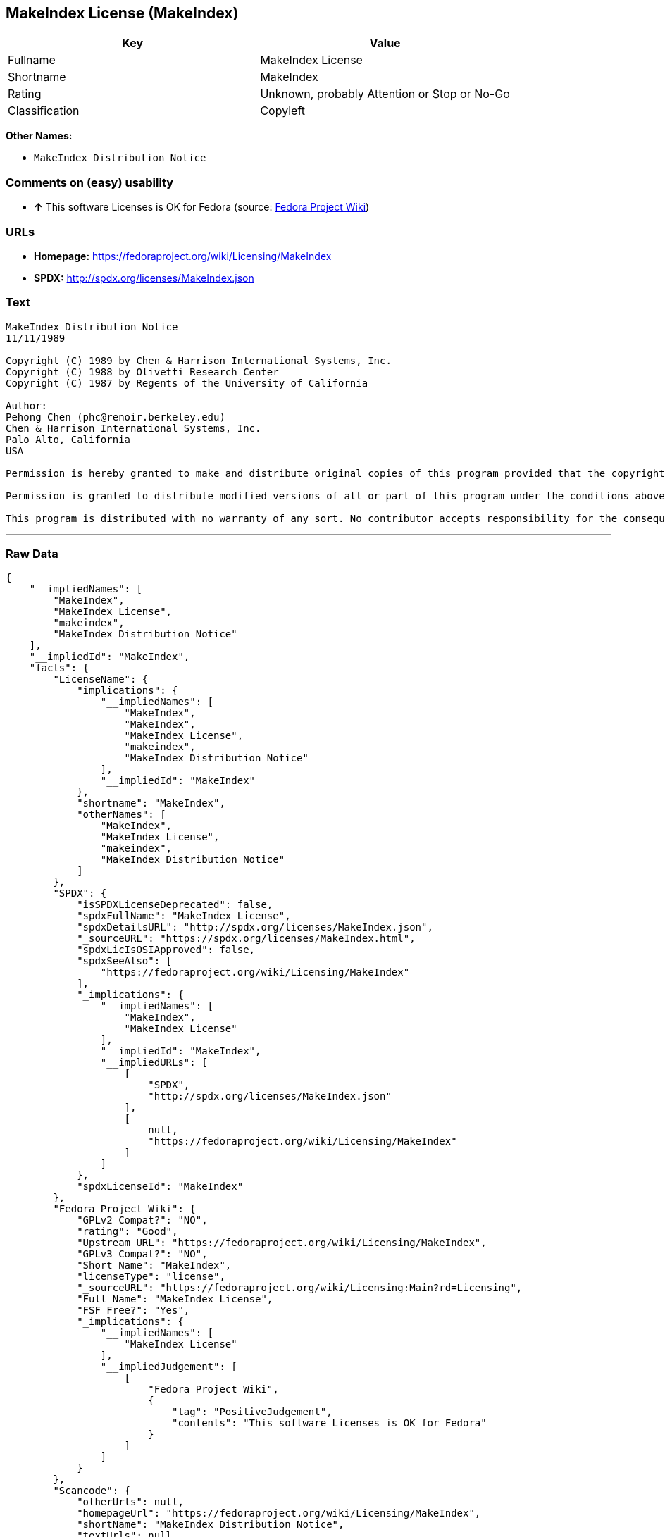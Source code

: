 == MakeIndex License (MakeIndex)

[cols=",",options="header",]
|====================================================
|Key |Value
|Fullname |MakeIndex License
|Shortname |MakeIndex
|Rating |Unknown, probably Attention or Stop or No-Go
|Classification |Copyleft
|====================================================

*Other Names:*

* `MakeIndex Distribution Notice`

=== Comments on (easy) usability

* *↑* This software Licenses is OK for Fedora (source:
https://fedoraproject.org/wiki/Licensing:Main?rd=Licensing[Fedora
Project Wiki])

=== URLs

* *Homepage:* https://fedoraproject.org/wiki/Licensing/MakeIndex
* *SPDX:* http://spdx.org/licenses/MakeIndex.json

=== Text

....
MakeIndex Distribution Notice
11/11/1989

Copyright (C) 1989 by Chen & Harrison International Systems, Inc. 
Copyright (C) 1988 by Olivetti Research Center 
Copyright (C) 1987 by Regents of the University of California

Author: 
Pehong Chen (phc@renoir.berkeley.edu) 
Chen & Harrison International Systems, Inc. 
Palo Alto, California 
USA

Permission is hereby granted to make and distribute original copies of this program provided that the copyright notice and this permission notice are preserved and provided that the recipient is not asked to waive or limit his right to redistribute copies as allowed by this permission notice and provided that anyone who receives an executable form of this program is granted access to a machine-readable form of the source code for this program at a cost not greater than reasonable reproduction, shipping, and handling costs. Executable forms of this program distributed without the source code must be accompanied by a conspicuous copy of this permission notice and a statement that tells the recipient how to obtain the source code.

Permission is granted to distribute modified versions of all or part of this program under the conditions above with the additional requirement that the entire modified work must be covered by a permission notice identical to this permission notice. Anything distributed with and usable only in conjunction with something derived from this program, whose useful purpose is to extend or adapt or add capabilities to this program, is to be considered a modified version of this program under the requirement above. Ports of this program to other systems not supported in the distribution are also considered modified versions. All modified versions should be reported back to the author.

This program is distributed with no warranty of any sort. No contributor accepts responsibility for the consequences of using this program or for whether it serves any particular purpose.
....

'''''

=== Raw Data

....
{
    "__impliedNames": [
        "MakeIndex",
        "MakeIndex License",
        "makeindex",
        "MakeIndex Distribution Notice"
    ],
    "__impliedId": "MakeIndex",
    "facts": {
        "LicenseName": {
            "implications": {
                "__impliedNames": [
                    "MakeIndex",
                    "MakeIndex",
                    "MakeIndex License",
                    "makeindex",
                    "MakeIndex Distribution Notice"
                ],
                "__impliedId": "MakeIndex"
            },
            "shortname": "MakeIndex",
            "otherNames": [
                "MakeIndex",
                "MakeIndex License",
                "makeindex",
                "MakeIndex Distribution Notice"
            ]
        },
        "SPDX": {
            "isSPDXLicenseDeprecated": false,
            "spdxFullName": "MakeIndex License",
            "spdxDetailsURL": "http://spdx.org/licenses/MakeIndex.json",
            "_sourceURL": "https://spdx.org/licenses/MakeIndex.html",
            "spdxLicIsOSIApproved": false,
            "spdxSeeAlso": [
                "https://fedoraproject.org/wiki/Licensing/MakeIndex"
            ],
            "_implications": {
                "__impliedNames": [
                    "MakeIndex",
                    "MakeIndex License"
                ],
                "__impliedId": "MakeIndex",
                "__impliedURLs": [
                    [
                        "SPDX",
                        "http://spdx.org/licenses/MakeIndex.json"
                    ],
                    [
                        null,
                        "https://fedoraproject.org/wiki/Licensing/MakeIndex"
                    ]
                ]
            },
            "spdxLicenseId": "MakeIndex"
        },
        "Fedora Project Wiki": {
            "GPLv2 Compat?": "NO",
            "rating": "Good",
            "Upstream URL": "https://fedoraproject.org/wiki/Licensing/MakeIndex",
            "GPLv3 Compat?": "NO",
            "Short Name": "MakeIndex",
            "licenseType": "license",
            "_sourceURL": "https://fedoraproject.org/wiki/Licensing:Main?rd=Licensing",
            "Full Name": "MakeIndex License",
            "FSF Free?": "Yes",
            "_implications": {
                "__impliedNames": [
                    "MakeIndex License"
                ],
                "__impliedJudgement": [
                    [
                        "Fedora Project Wiki",
                        {
                            "tag": "PositiveJudgement",
                            "contents": "This software Licenses is OK for Fedora"
                        }
                    ]
                ]
            }
        },
        "Scancode": {
            "otherUrls": null,
            "homepageUrl": "https://fedoraproject.org/wiki/Licensing/MakeIndex",
            "shortName": "MakeIndex Distribution Notice",
            "textUrls": null,
            "text": "MakeIndex Distribution Notice\n11/11/1989\n\nCopyright (C) 1989 by Chen & Harrison International Systems, Inc. \nCopyright (C) 1988 by Olivetti Research Center \nCopyright (C) 1987 by Regents of the University of California\n\nAuthor: \nPehong Chen (phc@renoir.berkeley.edu) \nChen & Harrison International Systems, Inc. \nPalo Alto, California \nUSA\n\nPermission is hereby granted to make and distribute original copies of this program provided that the copyright notice and this permission notice are preserved and provided that the recipient is not asked to waive or limit his right to redistribute copies as allowed by this permission notice and provided that anyone who receives an executable form of this program is granted access to a machine-readable form of the source code for this program at a cost not greater than reasonable reproduction, shipping, and handling costs. Executable forms of this program distributed without the source code must be accompanied by a conspicuous copy of this permission notice and a statement that tells the recipient how to obtain the source code.\n\nPermission is granted to distribute modified versions of all or part of this program under the conditions above with the additional requirement that the entire modified work must be covered by a permission notice identical to this permission notice. Anything distributed with and usable only in conjunction with something derived from this program, whose useful purpose is to extend or adapt or add capabilities to this program, is to be considered a modified version of this program under the requirement above. Ports of this program to other systems not supported in the distribution are also considered modified versions. All modified versions should be reported back to the author.\n\nThis program is distributed with no warranty of any sort. No contributor accepts responsibility for the consequences of using this program or for whether it serves any particular purpose.",
            "category": "Copyleft",
            "osiUrl": null,
            "owner": "MakeIndex Project",
            "_sourceURL": "https://github.com/nexB/scancode-toolkit/blob/develop/src/licensedcode/data/licenses/makeindex.yml",
            "key": "makeindex",
            "name": "MakeIndex Distribution Notice",
            "spdxId": "MakeIndex",
            "_implications": {
                "__impliedNames": [
                    "makeindex",
                    "MakeIndex Distribution Notice",
                    "MakeIndex"
                ],
                "__impliedId": "MakeIndex",
                "__impliedCopyleft": [
                    [
                        "Scancode",
                        "Copyleft"
                    ]
                ],
                "__calculatedCopyleft": "Copyleft",
                "__impliedText": "MakeIndex Distribution Notice\n11/11/1989\n\nCopyright (C) 1989 by Chen & Harrison International Systems, Inc. \nCopyright (C) 1988 by Olivetti Research Center \nCopyright (C) 1987 by Regents of the University of California\n\nAuthor: \nPehong Chen (phc@renoir.berkeley.edu) \nChen & Harrison International Systems, Inc. \nPalo Alto, California \nUSA\n\nPermission is hereby granted to make and distribute original copies of this program provided that the copyright notice and this permission notice are preserved and provided that the recipient is not asked to waive or limit his right to redistribute copies as allowed by this permission notice and provided that anyone who receives an executable form of this program is granted access to a machine-readable form of the source code for this program at a cost not greater than reasonable reproduction, shipping, and handling costs. Executable forms of this program distributed without the source code must be accompanied by a conspicuous copy of this permission notice and a statement that tells the recipient how to obtain the source code.\n\nPermission is granted to distribute modified versions of all or part of this program under the conditions above with the additional requirement that the entire modified work must be covered by a permission notice identical to this permission notice. Anything distributed with and usable only in conjunction with something derived from this program, whose useful purpose is to extend or adapt or add capabilities to this program, is to be considered a modified version of this program under the requirement above. Ports of this program to other systems not supported in the distribution are also considered modified versions. All modified versions should be reported back to the author.\n\nThis program is distributed with no warranty of any sort. No contributor accepts responsibility for the consequences of using this program or for whether it serves any particular purpose.",
                "__impliedURLs": [
                    [
                        "Homepage",
                        "https://fedoraproject.org/wiki/Licensing/MakeIndex"
                    ]
                ]
            }
        }
    },
    "__impliedJudgement": [
        [
            "Fedora Project Wiki",
            {
                "tag": "PositiveJudgement",
                "contents": "This software Licenses is OK for Fedora"
            }
        ]
    ],
    "__impliedCopyleft": [
        [
            "Scancode",
            "Copyleft"
        ]
    ],
    "__calculatedCopyleft": "Copyleft",
    "__impliedText": "MakeIndex Distribution Notice\n11/11/1989\n\nCopyright (C) 1989 by Chen & Harrison International Systems, Inc. \nCopyright (C) 1988 by Olivetti Research Center \nCopyright (C) 1987 by Regents of the University of California\n\nAuthor: \nPehong Chen (phc@renoir.berkeley.edu) \nChen & Harrison International Systems, Inc. \nPalo Alto, California \nUSA\n\nPermission is hereby granted to make and distribute original copies of this program provided that the copyright notice and this permission notice are preserved and provided that the recipient is not asked to waive or limit his right to redistribute copies as allowed by this permission notice and provided that anyone who receives an executable form of this program is granted access to a machine-readable form of the source code for this program at a cost not greater than reasonable reproduction, shipping, and handling costs. Executable forms of this program distributed without the source code must be accompanied by a conspicuous copy of this permission notice and a statement that tells the recipient how to obtain the source code.\n\nPermission is granted to distribute modified versions of all or part of this program under the conditions above with the additional requirement that the entire modified work must be covered by a permission notice identical to this permission notice. Anything distributed with and usable only in conjunction with something derived from this program, whose useful purpose is to extend or adapt or add capabilities to this program, is to be considered a modified version of this program under the requirement above. Ports of this program to other systems not supported in the distribution are also considered modified versions. All modified versions should be reported back to the author.\n\nThis program is distributed with no warranty of any sort. No contributor accepts responsibility for the consequences of using this program or for whether it serves any particular purpose.",
    "__impliedURLs": [
        [
            "SPDX",
            "http://spdx.org/licenses/MakeIndex.json"
        ],
        [
            null,
            "https://fedoraproject.org/wiki/Licensing/MakeIndex"
        ],
        [
            "Homepage",
            "https://fedoraproject.org/wiki/Licensing/MakeIndex"
        ]
    ]
}
....